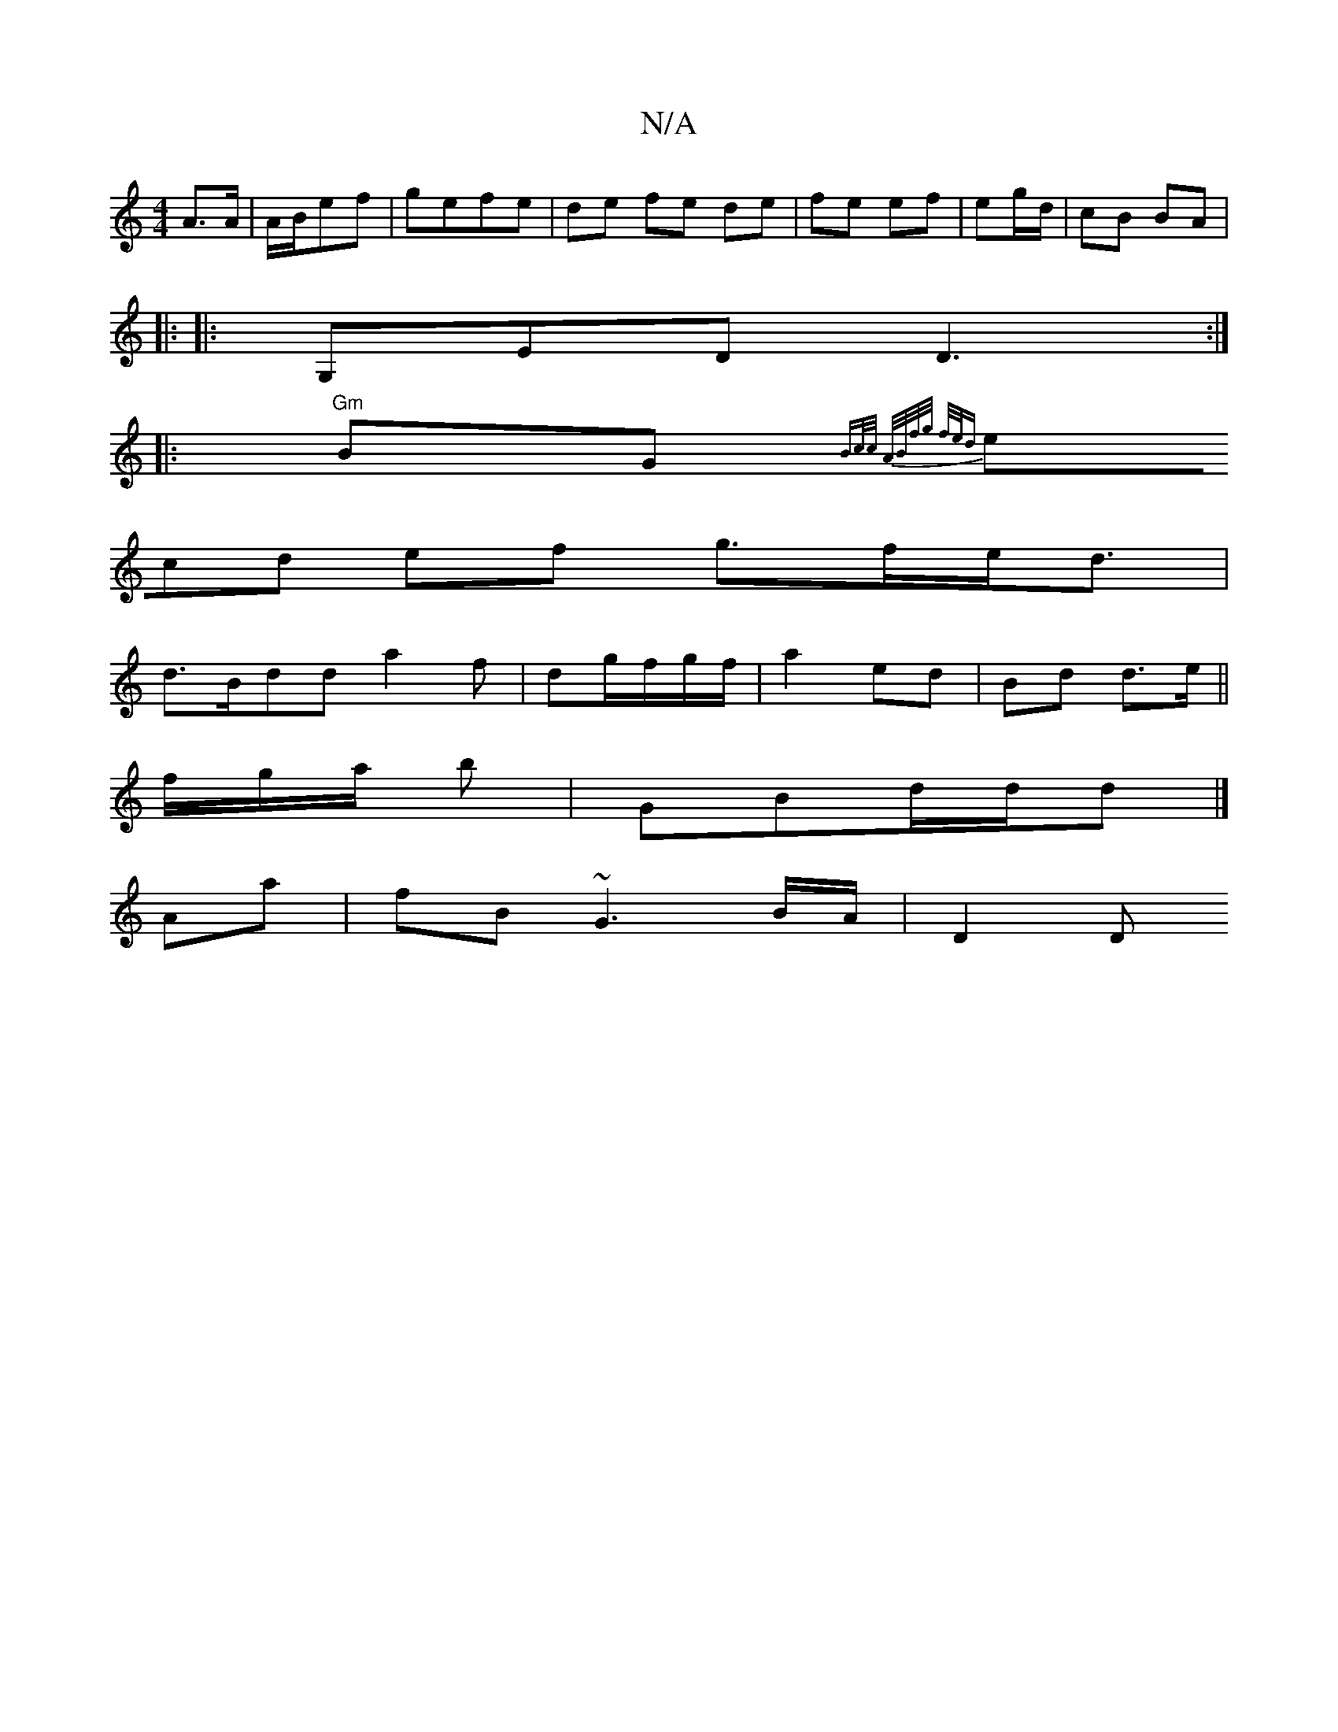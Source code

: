 X:1
T:N/A
M:4/4
R:N/A
K:Cmajor
A>A|A/2B/2ef|gefe | de fe de | fe ef|eg/d/|cB BA|
|: 
|: G,ED D3:|
|:"Gm"BG{ Bc/c/ A/B/f/g/ f/e/d |
(3ecd ef g>fe<d|
d>Bdd a2f|dg/f/g/f/ | a2 ed | Bd d>e ||
f/g/a/ b |GBd/d/d |] 
Aa|fB ~G3 B/A/ | D2 D